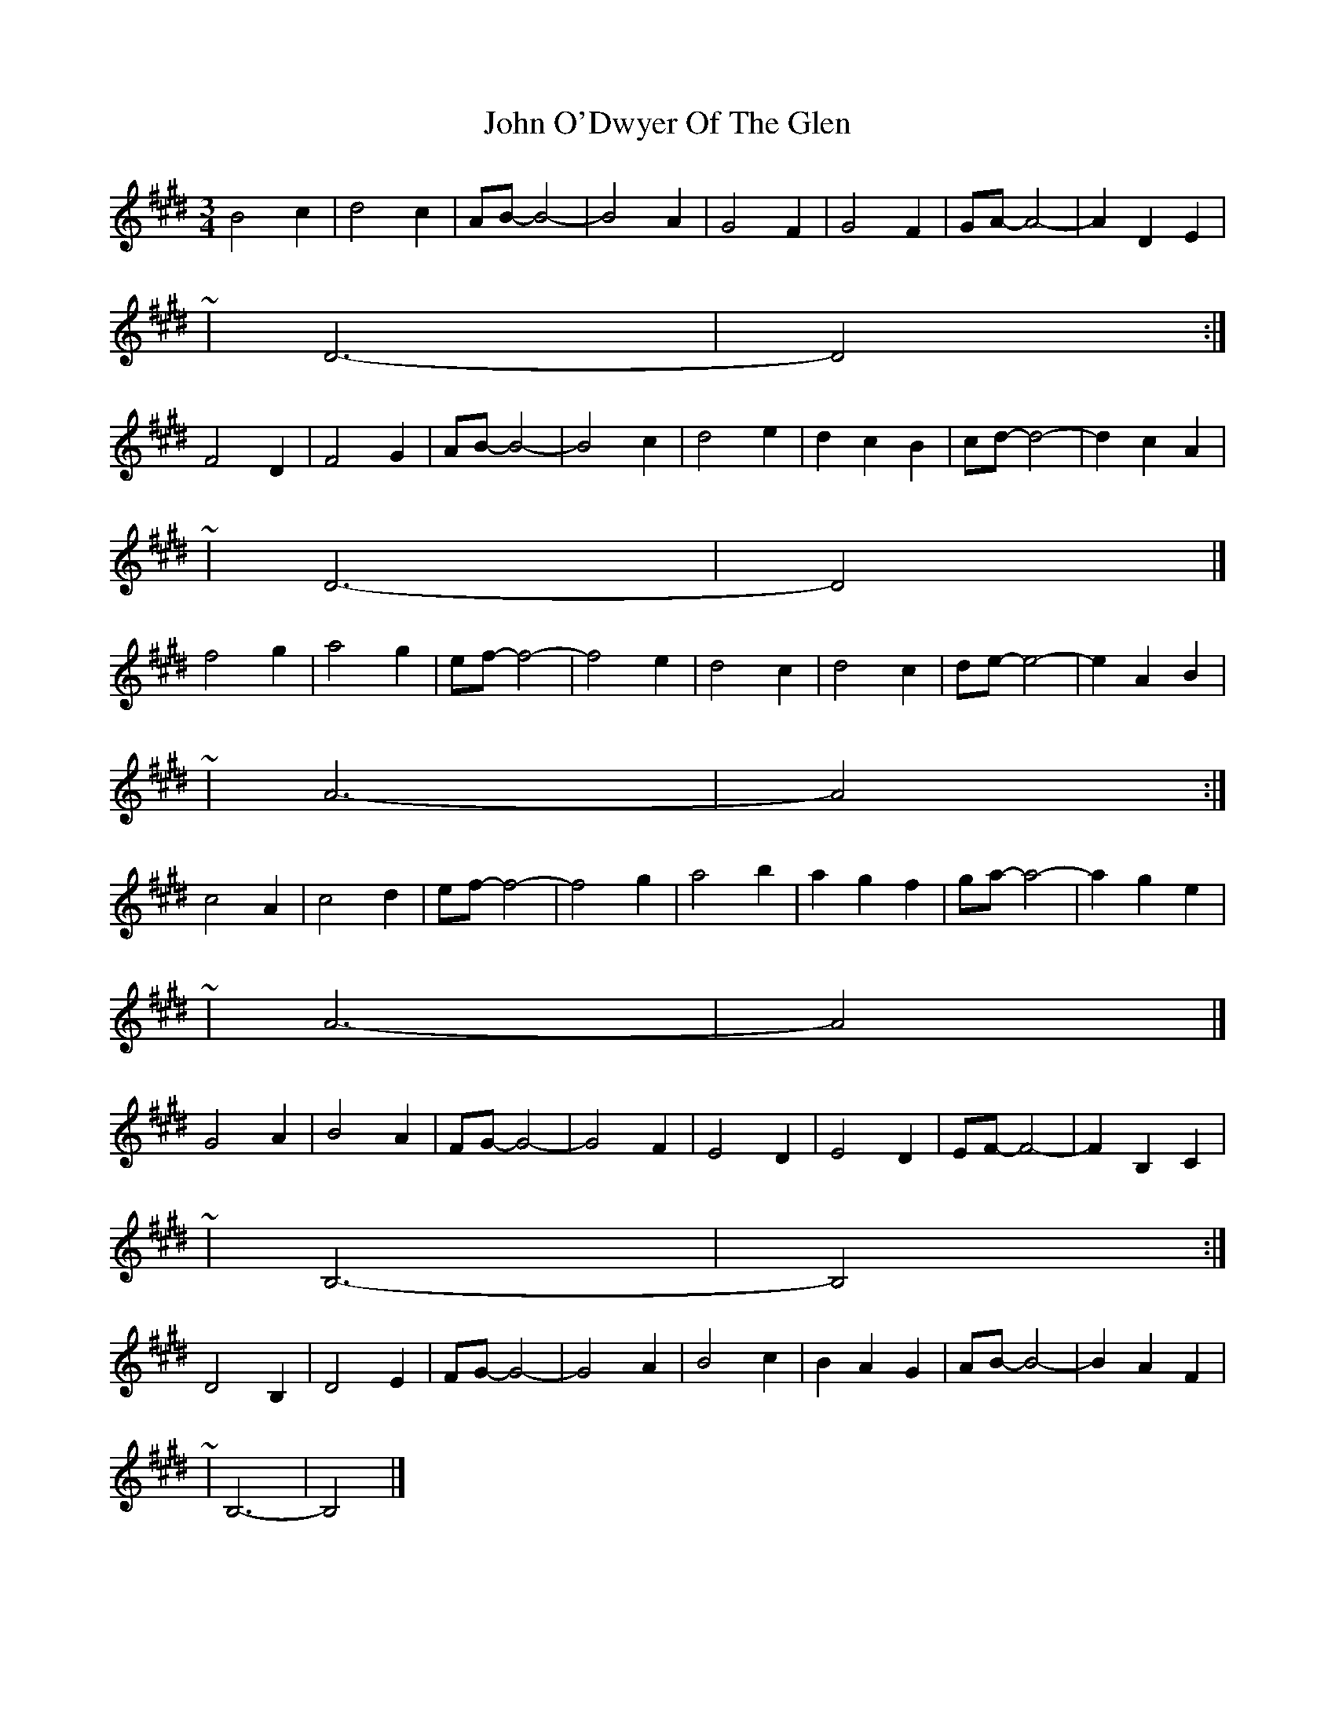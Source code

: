 X: 4
T: John O'Dwyer Of The Glen
Z: ceolachan
S: https://thesession.org/tunes/8284#setting19437
R: waltz
M: 3/4
L: 1/8
K: Bmix
B4 c2 | d4 c2 | AB- B4- | B4 A2 | G4 F2 | G4 F2 | GA- A4- | A2 D2 E2 | ~ | D6- | D4 :|F4 D2 | F4 G2 | AB- B4- | B4 c2 |d4 e2 | d2 c2 B2 | cd- d4- | d2 c2 A2 |~ | D6- | D4 |]f4 g2 | a4 g2 | ef- f4- | f4 e2 | d4 c2 | d4 c2 | de- e4- | e2 A2 B2 |~ | A6- | A4 :|c4 A2 | c4 d2 | ef- f4- | f4 g2 | a4 b2 | a2 g2 f2 | ga- a4- | a2 g2 e2 | ~ | A6- | A4 |]G4 A2 | B4 A2 | FG- G4- | G4 F2 | E4 D2 | E4 D2 | EF- F4- | F2 B,2 C2 |~ | B,6- | B,4 :|D4 B,2 | D4 E2 | FG- G4- | G4 A2 | B4 c2 | B2 A2 G2 | AB- B4- | B2 A2 F2 | ~ | B,6- | B,4 |]
